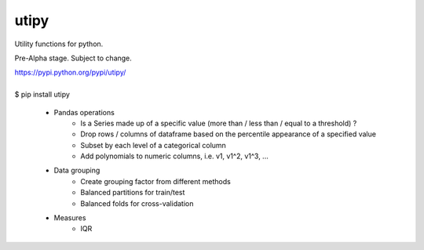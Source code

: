 utipy
--------

Utility functions for python.

Pre-Alpha stage. Subject to change. 

| https://pypi.python.org/pypi/utipy/
|
| $ pip install utipy

 - Pandas operations
 	- Is a Series made up of a specific value (more than / less than / equal to a threshold) ?
 	- Drop rows / columns of dataframe based on the percentile appearance of a specified value
 	- Subset by each level of a categorical column
 	- Add polynomials to numeric columns, i.e. v1, v1^2, v1^3, ...
 - Data grouping
 	- Create grouping factor from different methods
 	- Balanced partitions for train/test
 	- Balanced folds for cross-validation
 - Measures
 	- IQR